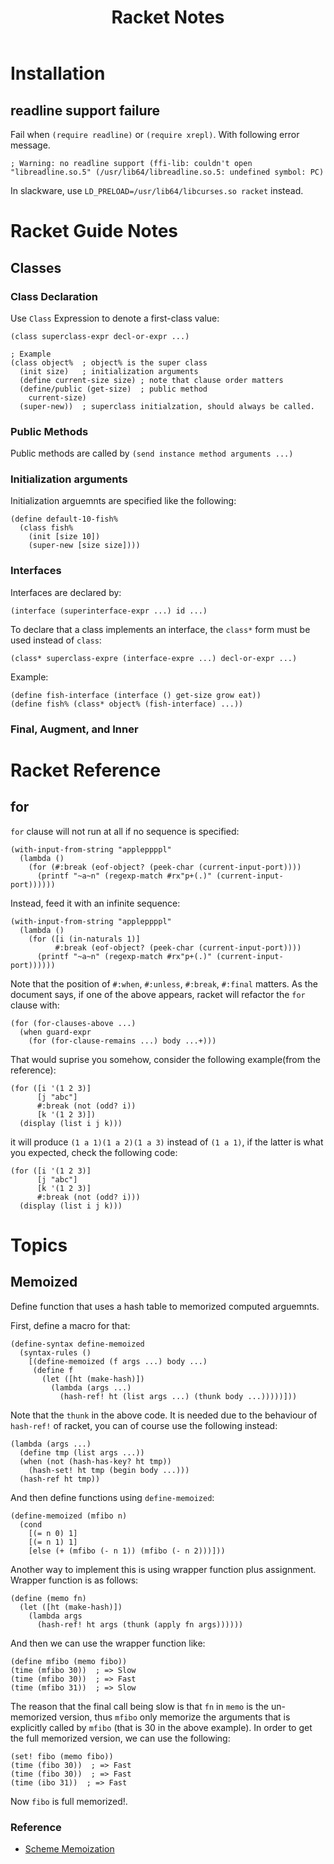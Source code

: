 #+TITLE: Racket Notes

* Installation
  
** readline support failure
   
   Fail when =(require readline)= or =(require xrepl)=. With following
   error message.
   
   #+BEGIN_EXAMPLE
     ; Warning: no readline support (ffi-lib: couldn't open "libreadline.so.5" (/usr/lib64/libreadline.so.5: undefined symbol: PC)
   #+END_EXAMPLE
   
   In slackware, use =LD_PRELOAD=/usr/lib64/libcurses.so racket= instead.

* Racket Guide Notes
** Classes
*** Class Declaration
   Use =Class= Expression to denote a first-class value:
#+BEGIN_SRC racket
  (class superclass-expr decl-or-expr ...)

  ; Example
  (class object%  ; object% is the super class
    (init size)   ; initialization arguments
    (define current-size size) ; note that clause order matters
    (define/public (get-size)  ; public method
      current-size)
    (super-new))  ; superclass initialzation, should always be called.
#+END_SRC
*** Public Methods
   Public methods are called by =(send instance method arguments ...)=
*** Initialization arguments
   Initialization arguemnts are specified like the following:
   #+BEGIN_SRC racket
     (define default-10-fish%
       (class fish%
         (init [size 10])
         (super-new [size size])))
   #+END_SRC
*** Interfaces
   Interfaces are declared by:
   #+BEGIN_SRC racket
     (interface (superinterface-expr ...) id ...)
   #+END_SRC
   To declare that a class implements an interface, the =class*= form
   must be used instead of =class=:
   #+BEGIN_SRC racket
     (class* superclass-expre (interface-expre ...) decl-or-expr ...)
   #+END_SRC
   Example:
   #+BEGIN_SRC racket
     (define fish-interface (interface () get-size grow eat))
     (define fish% (class* object% (fish-interface) ...))
   #+END_SRC
*** Final, Augment, and Inner
* Racket Reference
** for
   =for= clause will not run at all if no sequence is specified:
   #+BEGIN_SRC racket
     (with-input-from-string "appleppppl"
       (lambda ()
         (for (#:break (eof-object? (peek-char (current-input-port))))
           (printf "~a~n" (regexp-match #rx"p+(.)" (current-input-port))))))
   #+END_SRC
   Instead, feed it with an infinite sequence:
   #+BEGIN_SRC racket
     (with-input-from-string "appleppppl"
       (lambda ()
         (for ([i (in-naturals 1)]
               #:break (eof-object? (peek-char (current-input-port))))
           (printf "~a~n" (regexp-match #rx"p+(.)" (current-input-port))))))
   #+END_SRC
   
   Note that the position of =#:when=, =#:unless=, =#:break=,
   =#:final= matters. As the document says, if one of the above
   appears, racket will refactor the =for= clause with:
   #+begin_src racket
     (for (for-clauses-above ...)
       (when guard-expr
         (for (for-clause-remains ...) body ...+)))
   #+END_SRC
   That would suprise you somehow, consider the following example(from
   the reference):
   #+begin_src racket
     (for ([i '(1 2 3)]
           [j "abc"]
           #:break (not (odd? i))
           [k '(1 2 3)])
       (display (list i j k)))
   #+end_src
   it will produce =(1 a 1)(1 a 2)(1 a 3)= instead of =(1 a 1)=, if
   the latter is what you expected, check the following code:
   #+begin_src racket
     (for ([i '(1 2 3)]
           [j "abc"]
           [k '(1 2 3)]
           #:break (not (odd? i)))
       (display (list i j k)))
   #+end_src

* Topics
** Memoized
   Define function that uses a hash table to memorized computed arguemnts.
   
   First, define a macro for that:
   #+BEGIN_SRC racket
     (define-syntax define-memoized
       (syntax-rules ()
         [(define-memoized (f args ...) body ...)
          (define f
            (let ([ht (make-hash)])
              (lambda (args ...)
                (hash-ref! ht (list args ...) (thunk body ...)))))]))
   #+END_SRC
   
   Note that the =thunk= in the above code. It is needed due to the
   behaviour of =hash-ref!= of racket, you can of course use the
   following instead:
   #+BEGIN_SRC racket
     (lambda (args ...)
       (define tmp (list args ...))
       (when (not (hash-has-key? ht tmp))
         (hash-set! ht tmp (begin body ...)))
       (hash-ref ht tmp))
   #+END_SRC
   
   And then define functions using =define-memoized=:
   #+BEGIN_SRC racket
     (define-memoized (mfibo n)
       (cond
         [(= n 0) 1]
         [(= n 1) 1]
         [else (+ (mfibo (- n 1)) (mfibo (- n 2)))]))
   #+END_SRC
   
   Another way to implement this is using wrapper function plus
   assignment. Wrapper function is as follows:
   #+begin_src racket 
     (define (memo fn)
       (let ([ht (make-hash)])
         (lambda args
           (hash-ref! ht args (thunk (apply fn args))))))
   #+end_src
   And then we can use the wrapper function like:
   #+begin_src racket
     (define mfibo (memo fibo))
     (time (mfibo 30))  ; => Slow
     (time (mfibo 30))  ; => Fast
     (time (mfibo 31))  ; => Slow
   #+end_src
   The reason that the final call being slow is that =fn= in =memo= is
   the un-memorized version, thus =mfibo= only memorize the arguments
   that is explicitly called by =mfibo= (that is 30 in the above
   example). In order to get the full memorized version, we can use
   the following:
   #+begin_src racket
     (set! fibo (memo fibo))
     (time (fibo 30))  ; => Fast
     (time (fibo 30))  ; => Fast
     (time (ibo 31))  ; => Fast
   #+end_src
   Now =fibo= is full memorized!.
   
*** Reference
    - [[http://codeimmersion.i3ci.hampshire.edu/2009/10/09/memoization/][Scheme Memoization]]
   

